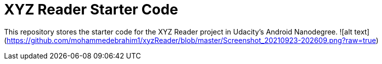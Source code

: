 = XYZ Reader Starter Code

This repository stores the starter code for the XYZ Reader project in Udacity's Android Nanodegree.
![alt text](https://github.com/mohammedebrahim1/xyzReader/blob/master/Screenshot_20210923-202609.png?raw=true)

